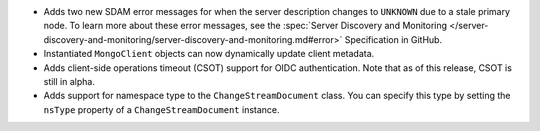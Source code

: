 - Adds two new SDAM error messages for when the server description changes to
  ``UNKNOWN`` due to a stale primary node. To learn more about these error
  messages, see the :spec:`Server Discovery and Monitoring
  </server-discovery-and-monitoring/server-discovery-and-monitoring.md#error>`
  Specification in GitHub.

- Instantiated ``MongoClient`` objects can now dynamically update client metadata.

- Adds client-side operations timeout (CSOT) support for OIDC authentication. Note that
  as of this release, CSOT is still in alpha.

- Adds support for namespace type to the ``ChangeStreamDocument`` class. You can
  specify this type by setting the ``nsType`` property of a ``ChangeStreamDocument`` instance.